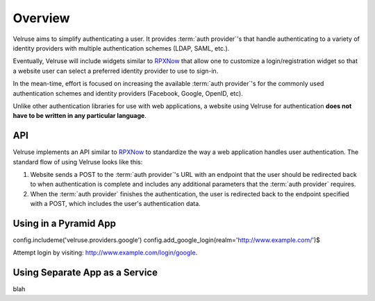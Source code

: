 .. _overview:

========
Overview
========

Velruse aims to simplify authenticating a user. It provides
:term:`auth provider`'s that handle authenticating to a variety of
identity providers with multiple authentication schemes (LDAP, SAML,
etc.).

Eventually, Velruse will include widgets similar to `RPXNow`_ that
allow one to customize a login/registration widget so that a website
user can select a preferred identity provider to use to sign-in.

In the mean-time, effort is focused on increasing the available
:term:`auth provider`'s for the commonly used authentication schemes
and identity providers (Facebook, Google, OpenID, etc).

Unlike other authentication libraries for use with web applications,
a website using Velruse for authentication **does not have to be
written in any particular language**.


API
===

Velruse implements an API similar to `RPXNow`_ to standardize the way a
web application handles user authentication. The standard flow of using
Velruse looks like this:

.. image:: _static/overview.png
   :alt: Velruse Authentication flow
   :align: center

1. Website sends a POST to the :term:`auth provider`'s URL with an endpoint
   that the user should be redirected back to when authentication is complete
   and includes any additional parameters that the :term:`auth provider`
   requires.
2. When the :term:`auth provider` finishes the authentication, the user is
   redirected back to the endpoint specified with a POST, which includes the
   user's authentication data.


Using in a Pyramid App
======================

config.includeme('velruse.providers.google')
config.add_google_login(realm='http://www.example.com/')$

Attempt login by visiting: http://www.example.com/login/google.


Using Separate App as a Service
===============================

blah


.. _RPXNow: http://rpxnow.com/
